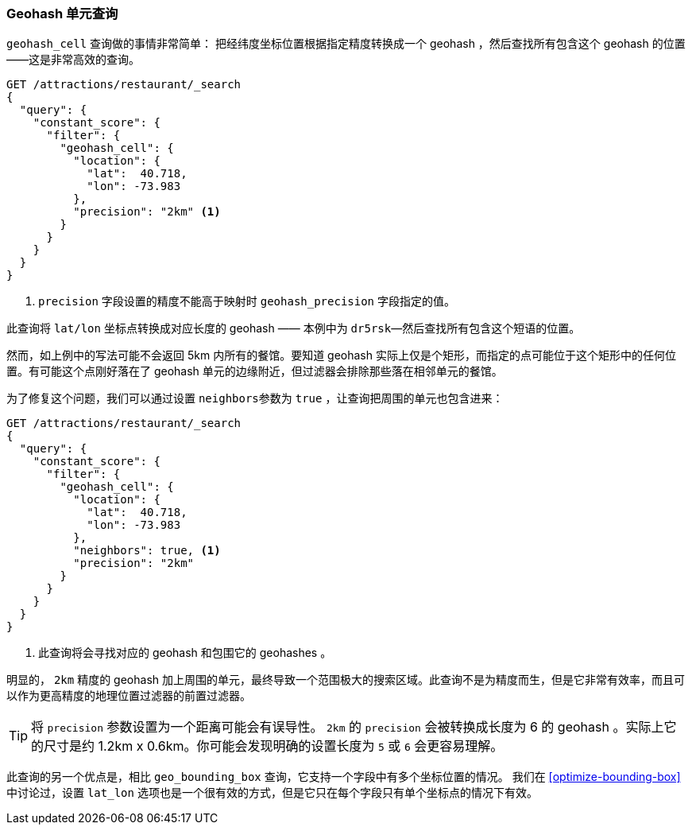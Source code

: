 [[geohash-cell-query]]
=== Geohash 单元查询

`geohash_cell` 查询做的事情非常简单：((("geohash_cell query")))((("geohash_cell"))) 把经纬度坐标位置根据指定精度转换成一个 geohash ，然后查找所有包含这个 geohash 的位置——这是非常高效的查询。

[source,json]
----------------------------
GET /attractions/restaurant/_search
{
  "query": {
    "constant_score": {
      "filter": {
        "geohash_cell": {
          "location": {
            "lat":  40.718,
            "lon": -73.983
          },
          "precision": "2km" <1>
        }
      }
    }
  }
}
----------------------------
<1> `precision` 字段设置的精度不能高于映射时 `geohash_precision` 字段指定的值。

此查询将 `lat/lon` 坐标点转换成对应长度的 geohash —— 本例中为 `dr5rsk`&#x2014;然后查找所有包含这个短语的位置。

然而，如上例中的写法可能不会返回 5km 内所有的餐馆。要知道 geohash 实际上仅是个矩形，而指定的点可能位于这个矩形中的任何位置。有可能这个点刚好落在了 geohash 单元的边缘附近，但过滤器会排除那些落在相邻单元的餐馆。

为了修复这个问题，我们可以通过设置 `neighbors`((("neighbors setting (geohash_cell)")))参数为 `true` ，让查询把周围的单元也包含进来：

[source,json]
----------------------------
GET /attractions/restaurant/_search
{
  "query": {
    "constant_score": {
      "filter": {
        "geohash_cell": {
          "location": {
            "lat":  40.718,
            "lon": -73.983
          },
          "neighbors": true, <1>
          "precision": "2km"
        }
      }
    }
  }
}
----------------------------

<1> 此查询将会寻找对应的 geohash 和包围它的 geohashes 。
    

明显的， `2km` 精度的 geohash 加上周围的单元，最终导致一个范围极大的搜索区域。此查询不是为精度而生，但是它非常有效率，而且可以作为更高精度的地理位置过滤器的前置过滤器。

TIP: 将 `precision` 参数设置为一个距离可能会有误导性。 `2km` 的  `precision` 会被转换成长度为 6 的 geohash 。实际上它的尺寸是约 1.2km x 0.6km。你可能会发现明确的设置长度为 `5` 或 `6` 会更容易理解。

此查询的另一个优点是，相比 `geo_bounding_box` 查询，它支持一个字段中有多个坐标位置的情况。((("latitude/longitude pairs", "multiple lat/lon points per field, geohash_cell"))) 我们在 <<optimize-bounding-box>> 中讨论过，设置 `lat_lon` 选项也是一个很有效的方式，但是它只在每个字段只有单个坐标点的情况下有效。
